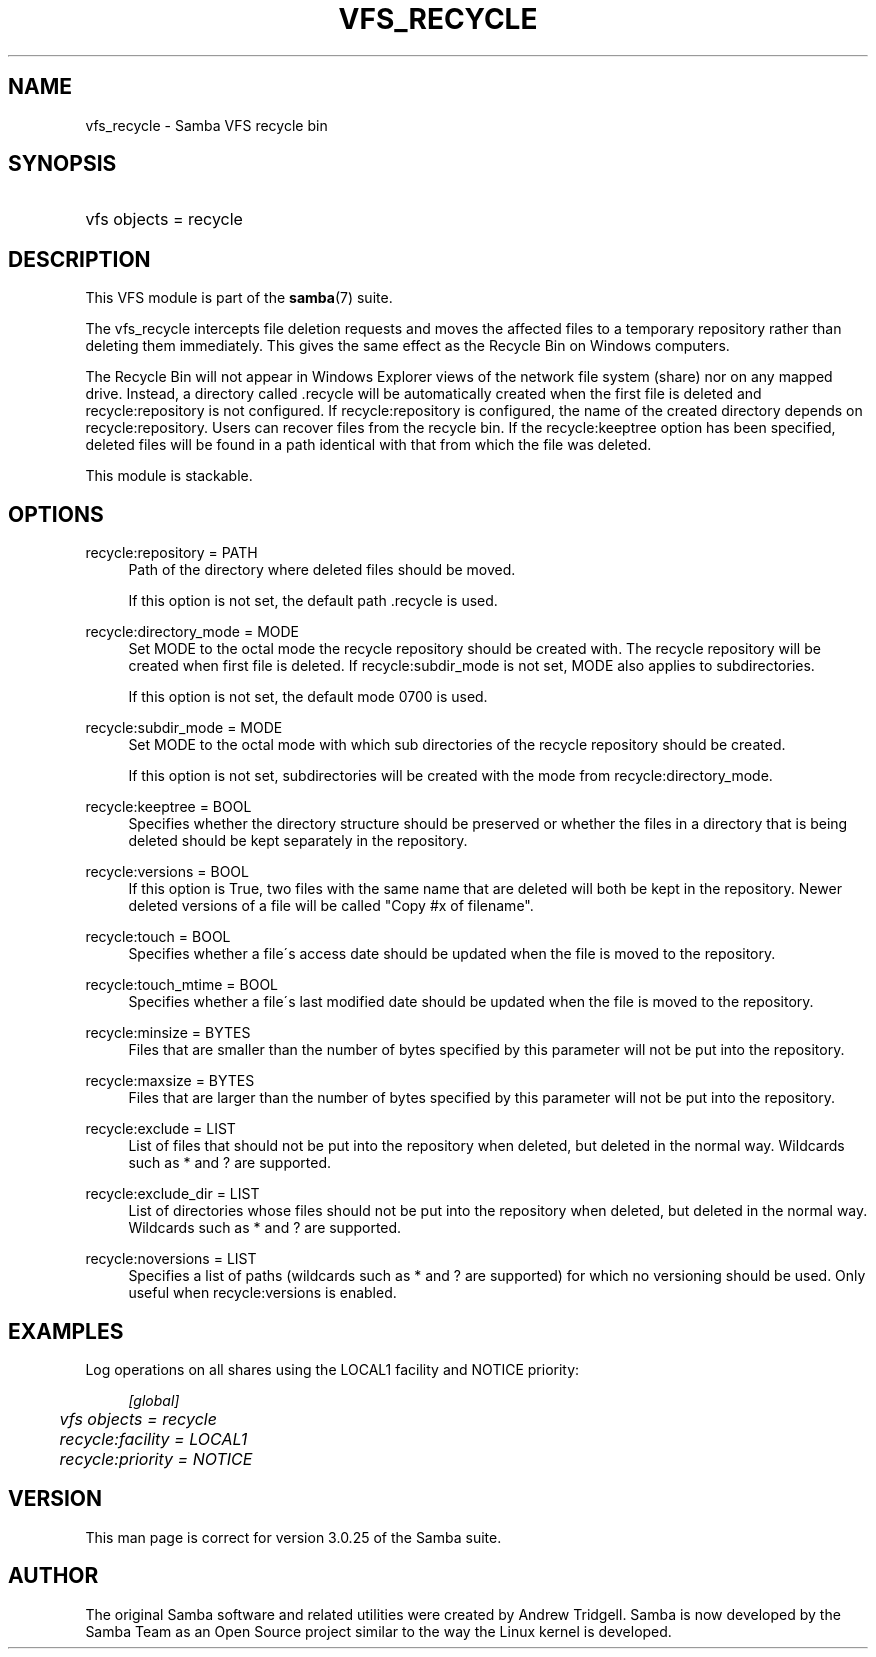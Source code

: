 .\"     Title: vfs_recycle
.\"    Author: 
.\" Generator: DocBook XSL Stylesheets v1.73.1 <http://docbook.sf.net/>
.\"      Date: 12/19/2008
.\"    Manual: System Administration tools
.\"    Source: Samba 3.2
.\"
.TH "VFS_RECYCLE" "8" "12/19/2008" "Samba 3\.2" "System Administration tools"
.\" disable hyphenation
.nh
.\" disable justification (adjust text to left margin only)
.ad l
.SH "NAME"
vfs_recycle - Samba VFS recycle bin
.SH "SYNOPSIS"
.HP 1
vfs objects = recycle
.SH "DESCRIPTION"
.PP
This VFS module is part of the
\fBsamba\fR(7)
suite\.
.PP
The
vfs_recycle
intercepts file deletion requests and moves the affected files to a temporary repository rather than deleting them immediately\. This gives the same effect as the Recycle Bin on Windows computers\.
.PP
The Recycle Bin will not appear in Windows Explorer views of the network file system (share) nor on any mapped drive\. Instead, a directory called \.recycle will be automatically created when the first file is deleted and recycle:repository is not configured\. If recycle:repository is configured, the name of the created directory depends on recycle:repository\. Users can recover files from the recycle bin\. If the recycle:keeptree option has been specified, deleted files will be found in a path identical with that from which the file was deleted\.
.PP
This module is stackable\.
.SH "OPTIONS"
.PP
recycle:repository = PATH
.RS 4
Path of the directory where deleted files should be moved\.
.sp
If this option is not set, the default path \.recycle is used\.
.RE
.PP
recycle:directory_mode = MODE
.RS 4
Set MODE to the octal mode the recycle repository should be created with\. The recycle repository will be created when first file is deleted\. If recycle:subdir_mode is not set, MODE also applies to subdirectories\.
.sp
If this option is not set, the default mode 0700 is used\.
.RE
.PP
recycle:subdir_mode = MODE
.RS 4
Set MODE to the octal mode with which sub directories of the recycle repository should be created\.
.sp
If this option is not set, subdirectories will be created with the mode from recycle:directory_mode\.
.RE
.PP
recycle:keeptree = BOOL
.RS 4
Specifies whether the directory structure should be preserved or whether the files in a directory that is being deleted should be kept separately in the repository\.
.RE
.PP
recycle:versions = BOOL
.RS 4
If this option is True, two files with the same name that are deleted will both be kept in the repository\. Newer deleted versions of a file will be called "Copy #x of filename"\.
.RE
.PP
recycle:touch = BOOL
.RS 4
Specifies whether a file\'s access date should be updated when the file is moved to the repository\.
.RE
.PP
recycle:touch_mtime = BOOL
.RS 4
Specifies whether a file\'s last modified date should be updated when the file is moved to the repository\.
.RE
.PP
recycle:minsize = BYTES
.RS 4
Files that are smaller than the number of bytes specified by this parameter will not be put into the repository\.
.RE
.PP
recycle:maxsize = BYTES
.RS 4
Files that are larger than the number of bytes specified by this parameter will not be put into the repository\.
.RE
.PP
recycle:exclude = LIST
.RS 4
List of files that should not be put into the repository when deleted, but deleted in the normal way\. Wildcards such as * and ? are supported\.
.RE
.PP
recycle:exclude_dir = LIST
.RS 4
List of directories whose files should not be put into the repository when deleted, but deleted in the normal way\. Wildcards such as * and ? are supported\.
.RE
.PP
recycle:noversions = LIST
.RS 4
Specifies a list of paths (wildcards such as * and ? are supported) for which no versioning should be used\. Only useful when recycle:versions is enabled\.
.RE
.SH "EXAMPLES"
.PP
Log operations on all shares using the LOCAL1 facility and NOTICE priority:
.sp
.RS 4
.nf
        \fI[global]\fR
	\fIvfs objects = recycle\fR
	\fIrecycle:facility = LOCAL1\fR
	\fIrecycle:priority = NOTICE\fR
.fi
.RE
.SH "VERSION"
.PP
This man page is correct for version 3\.0\.25 of the Samba suite\.
.SH "AUTHOR"
.PP
The original Samba software and related utilities were created by Andrew Tridgell\. Samba is now developed by the Samba Team as an Open Source project similar to the way the Linux kernel is developed\.
